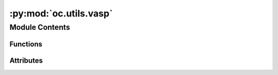 :py:mod:`oc.utils.vasp`
=======================

.. py:module:: oc.utils.vasp

.. autoapi-nested-parse::

   This submodule contains the scripts that the we used to run VASP.

   Note that some of these scripts were taken and modified from
   [GASpy](https://github.com/ulissigroup/GASpy) with permission of authors.



Module Contents
---------------


Functions
~~~~~~~~~

.. autoapisummary::

   oc.utils.vasp._clean_up_inputs
   oc.utils.vasp.calculate_surface_k_points
   oc.utils.vasp.write_vasp_input_files



Attributes
~~~~~~~~~~

.. autoapisummary::

   oc.utils.vasp.__author__
   oc.utils.vasp.__email__
   oc.utils.vasp.VASP_FLAGS
   oc.utils.vasp.BULK_VASP_FLAGS


.. py:data:: __author__
   :value: 'Kevin Tran'

   

.. py:data:: __email__
   :value: 'ktran@andrew.cmu.edu'

   

.. py:data:: VASP_FLAGS

   

.. py:data:: BULK_VASP_FLAGS

   

.. py:function:: _clean_up_inputs(atoms, vasp_flags)

   Parses the inputs and makes sure some things are straightened out.

   Arg:
       atoms       `ase.Atoms` object of the structure we want to relax
       vasp_flags  A dictionary of settings we want to pass to the `Vasp`
                   calculator
   :returns:

             atoms       `ase.Atoms` object of the structure we want to relax, but
                         with the unit vectors fixed (if needed)
             vasp_flags  A modified version of the 'vasp_flags' argument


.. py:function:: calculate_surface_k_points(atoms)

   For surface calculations, it's a good practice to calculate the k-point
   mesh given the unit cell size. We do that on-the-spot here.

   Arg:
       atoms   `ase.Atoms` object of the structure we want to relax
   :returns: k_pts   A 3-tuple of integers indicating the k-point mesh to use


.. py:function:: write_vasp_input_files(atoms, outdir='.', vasp_flags=None)

   Effectively goes through the same motions as the `run_vasp` function,
   except it only writes the input files instead of running.

   :param atoms       `ase.Atoms` object that we want to relax.:
   :param outdir      A string indicating where you want to save the input files.: Defaults to '.'
   :param vasp_flags  A dictionary of settings we want to pass to the `Vasp`: calculator. Defaults to a standerd set of values if `None`


